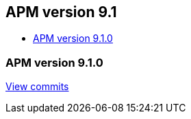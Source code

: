 [[apm-release-notes-9.1]]
== APM version 9.1
* <<apm-release-notes-9.1.0>>

[float]
[[apm-release-notes-9.1.0]]
=== APM version 9.1.0

https://github.com/elastic/apm-server/compare/v9.0.0\...v9.1.0[View commits]

